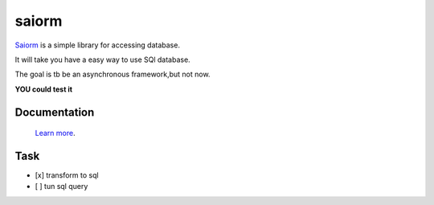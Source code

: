 saiorm
======

`Saiorm <https://weihaipy.github.io/saiorm>`_  is a simple library for accessing database.

It will take you have a easy way to use SQl database.

The goal is tb be an asynchronous framework,but not now.

**YOU could test it**

Documentation
-------------

 `Learn more <http://saiorm.readthedocs.io>`_.


Task
----

- [x] transform to sql
- [ ] tun sql query
